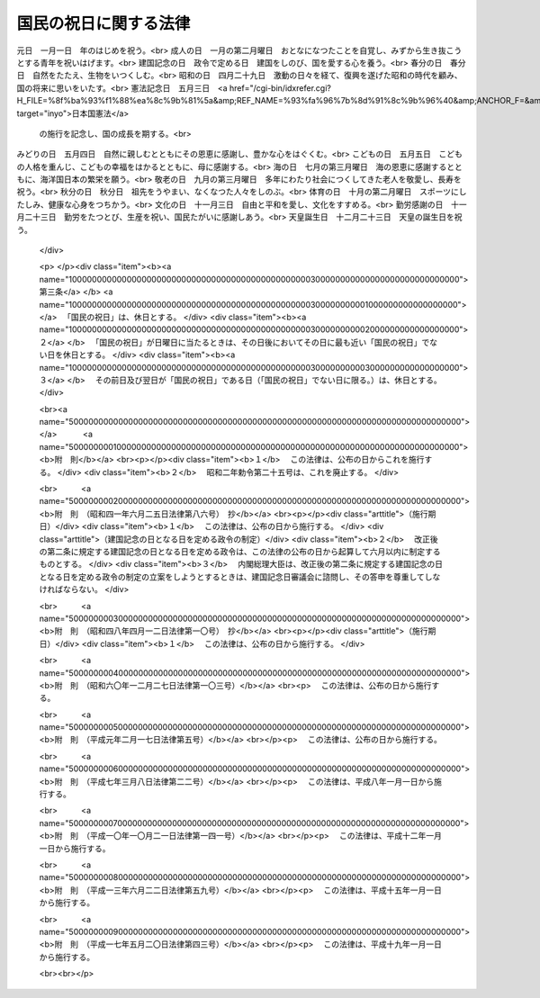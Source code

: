 .. _S23HO178:

======================
国民の祝日に関する法律
======================

.. raw:: html
    
    
    <b>国民の祝日に関する法律<br>
    （昭和二十三年七月二十日法律第百七十八号）</b><br><br><div align="right">最終改正：平成一七年五月二〇日法律第四三号</div><br><p>
    </p><div class="item"><b><a name="1000000000000000000000000000000000000000000000000100000000000000000000000000000">第一条</a>
    </b>
    <a name="1000000000000000000000000000000000000000000000000100000000001000000000000000000"></a>
    　自由と平和を求めてやまない日本国民は、美しい風習を育てつつ、よりよき社会、より豊かな生活を築きあげるために、ここに国民こぞつて祝い、感謝し、又は記念する日を定め、これを「国民の祝日」と名づける。
    </div>
    
    <p>
    </p><div class="item"><b><a name="1000000000000000000000000000000000000000000000000200000000000000000000000000000">第二条</a>
    </b>
    <a name="1000000000000000000000000000000000000000000000000200000000001000000000000000000"></a>
    　「国民の祝日」を次のように定める。<br>元日　一月一日　年のはじめを祝う。<br>成人の日　一月の第二月曜日　おとなになつたことを自覚し、みずから生き抜こうとする青年を祝いはげます。<br>建国記念の日　政令で定める日　建国をしのび、国を愛する心を養う。<br>春分の日　春分日　自然をたたえ、生物をいつくしむ。<br>昭和の日　四月二十九日　激動の日々を経て、復興を遂げた昭和の時代を顧み、国の将来に思いをいたす。<br>憲法記念日　五月三日　<a href="/cgi-bin/idxrefer.cgi?H_FILE=%8f%ba%93%f1%88%ea%8c%9b%81%5a&amp;REF_NAME=%93%fa%96%7b%8d%91%8c%9b%96%40&amp;ANCHOR_F=&amp;ANCHOR_T=" target="inyo">日本国憲法</a>
    の施行を記念し、国の成長を期する。<br>みどりの日　五月四日　自然に親しむとともにその恩恵に感謝し、豊かな心をはぐくむ。<br>こどもの日　五月五日　こどもの人格を重んじ、こどもの幸福をはかるとともに、母に感謝する。<br>海の日　七月の第三月曜日　海の恩恵に感謝するとともに、海洋国日本の繁栄を願う。<br>敬老の日　九月の第三月曜日　多年にわたり社会につくしてきた老人を敬愛し、長寿を祝う。<br>秋分の日　秋分日　祖先をうやまい、なくなつた人々をしのぶ。<br>体育の日　十月の第二月曜日　スポーツにしたしみ、健康な心身をつちかう。<br>文化の日　十一月三日　自由と平和を愛し、文化をすすめる。<br>勤労感謝の日　十一月二十三日　勤労をたつとび、生産を祝い、国民たがいに感謝しあう。<br>天皇誕生日　十二月二十三日　天皇の誕生日を祝う。
    </div>
    
    <p>
    </p><div class="item"><b><a name="1000000000000000000000000000000000000000000000000300000000000000000000000000000">第三条</a>
    </b>
    <a name="1000000000000000000000000000000000000000000000000300000000001000000000000000000"></a>
    　「国民の祝日」は、休日とする。
    </div>
    <div class="item"><b><a name="1000000000000000000000000000000000000000000000000300000000002000000000000000000">２</a>
    </b>
    　「国民の祝日」が日曜日に当たるときは、その日後においてその日に最も近い「国民の祝日」でない日を休日とする。
    </div>
    <div class="item"><b><a name="1000000000000000000000000000000000000000000000000300000000003000000000000000000">３</a>
    </b>
    　その前日及び翌日が「国民の祝日」である日（「国民の祝日」でない日に限る。）は、休日とする。
    </div>
    
    
    <br><a name="5000000000000000000000000000000000000000000000000000000000000000000000000000000"></a>
    　　　<a name="5000000001000000000000000000000000000000000000000000000000000000000000000000000"><b>附　則</b></a>
    <br><p></p><div class="item"><b>１</b>
    　この法律は、公布の日からこれを施行する。
    </div>
    <div class="item"><b>２</b>
    　昭和二年勅令第二十五号は、これを廃止する。
    </div>
    
    <br>　　　<a name="5000000002000000000000000000000000000000000000000000000000000000000000000000000"><b>附　則　（昭和四一年六月二五日法律第八六号）　抄</b></a>
    <br><p></p><div class="arttitle">（施行期日）</div>
    <div class="item"><b>１</b>
    　この法律は、公布の日から施行する。
    </div>
    <div class="arttitle">（建国記念の日となる日を定める政令の制定）</div>
    <div class="item"><b>２</b>
    　改正後の第二条に規定する建国記念の日となる日を定める政令は、この法律の公布の日から起算して六月以内に制定するものとする。
    </div>
    <div class="item"><b>３</b>
    　内閣総理大臣は、改正後の第二条に規定する建国記念の日となる日を定める政令の制定の立案をしようとするときは、建国記念日審議会に諮問し、その答申を尊重してしなければならない。
    </div>
    
    <br>　　　<a name="5000000003000000000000000000000000000000000000000000000000000000000000000000000"><b>附　則　（昭和四八年四月一二日法律第一〇号）　抄</b></a>
    <br><p></p><div class="arttitle">（施行期日）</div>
    <div class="item"><b>１</b>
    　この法律は、公布の日から施行する。
    </div>
    
    <br>　　　<a name="5000000004000000000000000000000000000000000000000000000000000000000000000000000"><b>附　則　（昭和六〇年一二月二七日法律第一〇三号）</b></a>
    <br><p>
    　この法律は、公布の日から施行する。
    
    
    <br>　　　<a name="5000000005000000000000000000000000000000000000000000000000000000000000000000000"><b>附　則　（平成元年二月一七日法律第五号）</b></a>
    <br></p><p>
    　この法律は、公布の日から施行する。
    
    
    <br>　　　<a name="5000000006000000000000000000000000000000000000000000000000000000000000000000000"><b>附　則　（平成七年三月八日法律第二二号）</b></a>
    <br></p><p>
    　この法律は、平成八年一月一日から施行する。
    
    
    <br>　　　<a name="5000000007000000000000000000000000000000000000000000000000000000000000000000000"><b>附　則　（平成一〇年一〇月二一日法律第一四一号）</b></a>
    <br></p><p>
    　この法律は、平成十二年一月一日から施行する。
    
    
    <br>　　　<a name="5000000008000000000000000000000000000000000000000000000000000000000000000000000"><b>附　則　（平成一三年六月二二日法律第五九号）</b></a>
    <br></p><p>
    　この法律は、平成十五年一月一日から施行する。
    
    
    <br>　　　<a name="5000000009000000000000000000000000000000000000000000000000000000000000000000000"><b>附　則　（平成一七年五月二〇日法律第四三号）</b></a>
    <br></p><p>
    　この法律は、平成十九年一月一日から施行する。
    
    
    <br><br></p>